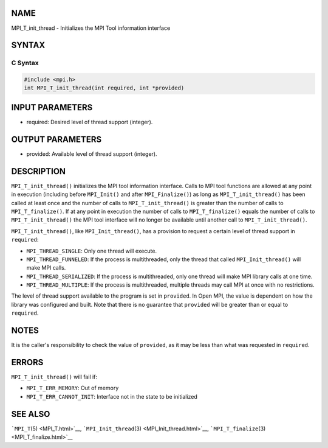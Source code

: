 NAME
====

MPI_T_init_thread - Initializes the MPI Tool information interface

SYNTAX
======

C Syntax
--------

.. code:: c

   #include <mpi.h>
   int MPI_T_init_thread(int required, int *provided)

INPUT PARAMETERS
================

-  required: Desired level of thread support (integer).

OUTPUT PARAMETERS
=================

-  provided: Available level of thread support (integer).

DESCRIPTION
===========

``MPI_T_init_thread()`` initializes the MPI tool information interface.
Calls to MPI tool functions are allowed at any point in execution
(including before ``MPI_Init()`` and after ``MPI_Finalize()``) as long
as ``MPI_T_init_thread()`` has been called at least once and the number
of calls to ``MPI_T_init_thread()`` is greater than the number of calls
to ``MPI_T_finalize()``. If at any point in execution the number of
calls to ``MPI_T_finalize()`` equals the number of calls to
``MPI_T_init_thread()`` the MPI tool interface will no longer be
available until another call to ``MPI_T_init_thread()``.

``MPI_T_init_thread()``, like ``MPI_Init_thread()``, has a provision to
request a certain level of thread support in ``required``:

-  ``MPI_THREAD_SINGLE``: Only one thread will execute.
-  ``MPI_THREAD_FUNNELED``: If the process is multithreaded, only the
   thread that called ``MPI_Init_thread()`` will make MPI calls.
-  ``MPI_THREAD_SERIALIZED``: If the process is multithreaded, only one
   thread will make MPI library calls at one time.
-  ``MPI_THREAD_MULTIPLE``: If the process is multithreaded, multiple
   threads may call MPI at once with no restrictions.

The level of thread support available to the program is set in
``provided``. In Open MPI, the value is dependent on how the library was
configured and built. Note that there is no guarantee that ``provided``
will be greater than or equal to ``required``.

NOTES
=====

It is the caller's responsibility to check the value of ``provided``, as
it may be less than what was requested in ``required``.

ERRORS
======

``MPI_T_init_thread()`` will fail if:

-  ``MPI_T_ERR_MEMORY``: Out of memory
-  ``MPI_T_ERR_CANNOT_INIT``: Interface not in the state to be
   initialized

SEE ALSO
========

```MPI_T``\ (5) <MPI_T.html>`__,
```MPI_Init_thread``\ (3) <MPI_Init_thread.html>`__,
```MPI_T_finalize``\ (3) <MPI_T_finalize.html>`__
